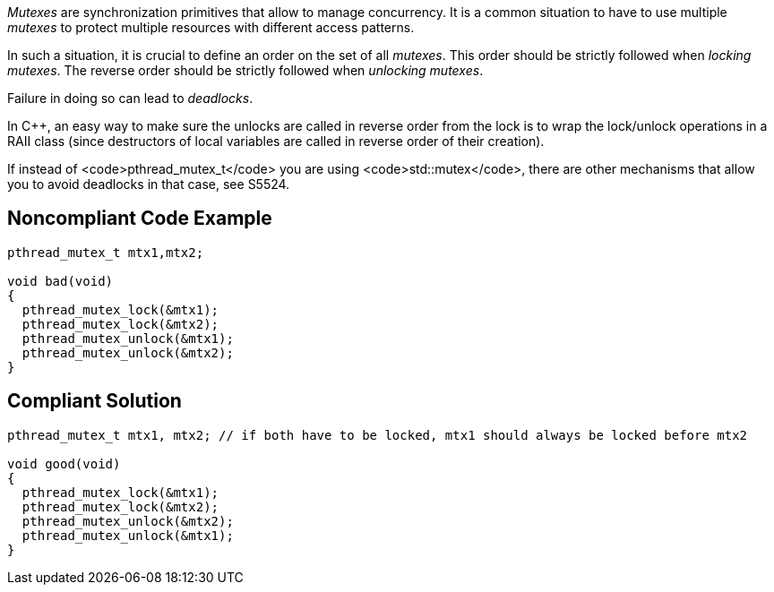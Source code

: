 _Mutexes_ are synchronization primitives that allow to manage concurrency. It is a common situation to have to use multiple _mutexes_ to protect multiple resources with different access patterns.

In such a situation, it is crucial to define an order on the set of all _mutexes_.
This order should be strictly followed when _locking_ _mutexes_.
The reverse order should be strictly followed when _unlocking_ _mutexes_.

Failure in doing so can lead to _deadlocks_.

In C++, an easy way to make sure the unlocks are called in reverse order from the lock is to wrap the lock/unlock operations in a RAII class (since destructors of local variables are called in reverse order of their creation).

If instead of <code>pthread_mutex_t</code> you are using <code>std::mutex</code>, there are other mechanisms that allow you to avoid deadlocks in that case, see S5524.


== Noncompliant Code Example

----
pthread_mutex_t mtx1,mtx2;

void bad(void)
{
  pthread_mutex_lock(&mtx1);
  pthread_mutex_lock(&mtx2);
  pthread_mutex_unlock(&mtx1);
  pthread_mutex_unlock(&mtx2);
}
----


== Compliant Solution

----
pthread_mutex_t mtx1, mtx2; // if both have to be locked, mtx1 should always be locked before mtx2

void good(void)
{
  pthread_mutex_lock(&mtx1);
  pthread_mutex_lock(&mtx2);
  pthread_mutex_unlock(&mtx2);
  pthread_mutex_unlock(&mtx1);
}
----


